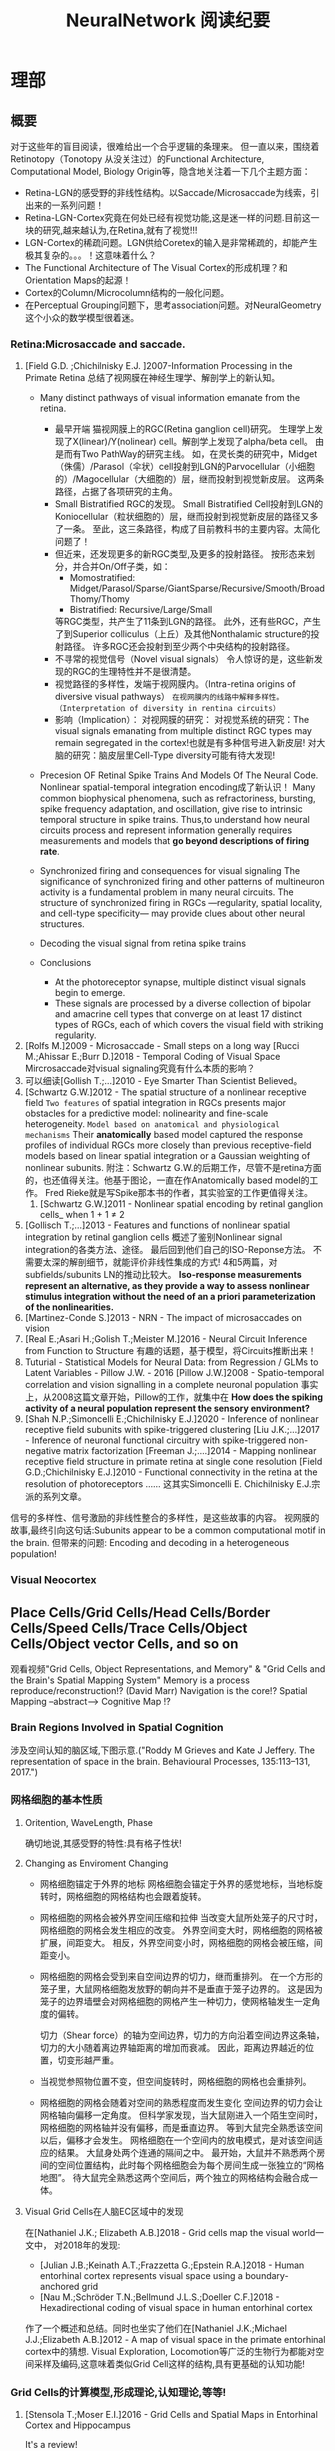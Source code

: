 #+STARTUP: indent
#+TITLE: NeuralNetwork 阅读纪要

* 理部
** 概要
对于这些年的盲目阅读，很难给出一个合乎逻辑的条理来。
但一直以来，围绕着Retinotopy（Tonotopy 从没关注过）的Functional Architecture, Computational Model, Biology Origin等，隐含地关注着一下几个主题方面：
- Retina-LGN的感受野的非线性结构。以Saccade/Microsaccade为线索，引出来的一系列问题！
- Retina-LGN-Cortex究竟在何处已经有视觉功能,这是迷一样的问题.目前这一块的研究,越来越认为,在Retina,就有了视觉!!!
- LGN-Cortex的稀疏问题。LGN供给Coretex的输入是非常稀疏的，却能产生极其复杂的。。。！这意味着什么？
- The Functional Architecture of The Visual Cortex的形成机理？和Orientation Maps的起源！
- Cortex的Column/Microcolumn结构的一般化问题。
- 在Perceptual Grouping问题下，思考association问题。对NeuralGeometry这个小众的数学模型很着迷。

*** Retina:Microsaccade and saccade.
1. [Field G.D. ;Chichilnisky E.J. ]2007-Information Processing in the Primate Retina
   总结了视网膜在神经生理学、解剖学上的新认知。
   - Many distinct pathways of visual information emanate from the retina.
     - 最早开端
       猫视网膜上的RGC(Retina ganglion cell)研究。
       生理学上发现了X(linear)/Y(nolinear) cell。解剖学上发现了alpha/beta cell。
       由是而有Two PathWay的研究主线。
       如，在灵长类的研究中，Midget（侏儒）/Parasol（伞状）cell投射到LGN的Parvocellular（小细胞的）/Magocellular（大细胞的）层，继而投射到视觉新皮层。
       这两条路径，占据了各项研究的主角。
     - Small Bistratified RGC的发现。
       Small Bistratified Cell投射到LGN的Koniocellular（粒状细胞的）层，继而投射到视觉新皮层的路径又多了一条。
       至此，这三条路径，构成了目前教科书的主要内容。太简化问题了！
     - 但近来，还发现更多的新RGC类型,及更多的投射路径。
       按形态来划分，并合并On/Off子类，如：
       - Momostratified: Midget/Parasol/Sparse/GiantSparse/Recursive/Smooth/BroadThomy/Thomy
       - Bistratified: Recursive/Large/Small
       等RGC类型，共产生了11条到LGN的路径。
       此外，还有些RGC，产生了到Superior colliculus（上丘）及其他Nonthalamic structure的投射路径。
       许多RGC还会投射到至少两个中央结构的投射路径。
     - 不寻常的视觉信号（Novel visual signals）
       令人惊讶的是，这些新发现的RGC的生理特性并不是很清楚。
     - 视觉路径的多样性，发端于视网膜内。（Intra-retina origins of diversive visual pathways）
       =在视网膜内的线路中解释多样性。（Interpretation of diversity in rentina circuits）=
     - 影响（Implication）：
       对视网膜的研究：
       对视觉系统的研究：The visual signals emanating from multiple distinct RGC types may remain segregated in the cortex!也就是有多种信号进入新皮层!
       对大脑的研究：脑皮层里Cell-Type diversity可能有待大发现!

   - Precesion OF Retinal Spike Trains And Models Of The Neural Code.
     Nonlinear spatial-temporal integration encoding成了新认识！
     Many common biophysical phenomena, such as refractoriness, bursting, spike frequency adaptation, and oscillation, give rise to intrinsic temporal structure in spike trains.
     Thus,to understand how neural circuits process and represent information generally requires measurements and models that *go beyond descriptions of firing rate*.

   - Synchronized firing and consequences for visual signaling
     The significance of synchronized firing and other patterns of multineuron activity is a fundamental problem in many neural circuits.
     The structure of synchronized firing in RGCs —regularity, spatial locality, and cell-type specificity— may provide clues about other neural structures.
   - Decoding the visual signal from retina spike trains

   - Conclusions
     - At the photoreceptor synapse, multiple distinct visual signals begin to emerge.
     - These signals are processed by a diverse collection of bipolar and amacrine cell types that converge on at least 17 distinct types of RGCs, each of which covers the visual field with striking regularity.
2. [Rolfs M.]2009 - Microsaccade - Small steps on a long way
   [Rucci M.;Ahissar E.;Burr D.]2018 - Temporal Coding of Visual Space
   Mircrosaccade对visual signaling究竟有什么本质的影响？
3. 可以细读[Gollish T.;...]2010 - Eye Smarter Than Scientist Believed。
4. [Schwartz G.W.]2012 - The spatial structure of a nonlinear receptive field
   =Two features= of spatial integration in RGCs presents major obstacles for a predictive model: nolinearity and fine-scale heterogeneity.
   =Model based on anatomical and physiological mechanisms=
   Their *anatomically* based model captured the response profiles of individual RGCs more closely than previous receptive-field models based on linear spatial integration or a Gaussian weighting of nonlinear subunits.
   附注：Schwartz G.W.的后期工作，尽管不是retina方面的，也还值得关注。他基于图论，一直在作Anatomically based model的工作。
   Fred Rieke就是写Spike那本书的作者，其实验室的工作更值得关注。
   1. [Schwartz G.W.]2011 - Nonlinear spatial encoding by retinal ganglion cells_ when 1 + 1 ≠ 2
5. [Gollisch T.;...]2013 - Features and functions of nonlinear spatial integration by retinal ganglion cells
   概述了鉴别Nonlinear signal integration的各类方法、途径。
   最后回到他们自己的ISO-Reponse方法。
   不需要太深的解剖细节，就能评价非线性集成的方式!
   4和5两篇，对subfields/subunits LN的推动比较大。
   *Iso-response measurements represent an alternative, as they provide a way to assess nonlinear stimulus integration without the need of an a priori parameterization of the nonlinearities.*
6. [Martinez-Conde S.]2013 - NRN - The impact of microsaccades on vision
7. [Real E.;Asari H.;Golish T.;Meister M.]2016 - Neural Circuit Inference from Function to Structure
   有趣的话题，基于模型，将Circuits推断出来！
8. Tuturial - Statistical Models for Neural Data: from Regression / GLMs to Latent Variables - Pillow J.W. - 2016
   [Pillow J.W.]2008 - Spatio-temporal correlation and vision signalling in a complete neuronal population
   事实上，从2008这篇文章开始，Pillow的工作，就集中在 *How does the spiking activity of a neural population represent the sensory environment?*
9. [Shah N.P.;Simoncelli E.;Chichilnisky E.J.]2020 - Inference of nonlinear receptive field subunits with spike-triggered clustering
   [Liu J.K.;...]2017 - Inference of neuronal functional circuitry with spike-triggered non-negative matrix factorization
   [Freeman J.;....]2014 - Mapping nonlinear receptive field structure in primate retina at single cone resolution
   [Field G.D.;Chichilnisky E.J.]2010 - Functional connectivity in the retina at the resolution of photoreceptors
   ......
   这其实Simoncelli E. Chichilnisky E.J.宗派的系列文章。
信号的多样性、信号激励的非线性整合的多样性，是这些故事的内容。
视网膜的故事,最终引向这句话:Subunits appear to be a common computational motif in the brain.
但带来的问题: Encoding and decoding in a heterogeneous population!
*** Visual Neocortex
** Place Cells/Grid Cells/Head Cells/Border Cells/Speed Cells/Trace Cells/Object Cells/Object vector Cells, and so on
观看视频"Grid Cells, Object Representations, and Memory" & "Grid Cells and the Brain's Spatial Mapping System"
Memory is a process reproduce/reconstruction!? (David Marr)
Navigation is the core!? Spatial Mapping --abstract--> Cognitive Map !?
*** Brain Regions Involved in Spatial Cognition
涉及空间认知的脑区域,下图示意.("Roddy M Grieves and Kate J Jeffery. The representation of space in the brain. Behavioural Processes, 135:113–131, 2017.")
[[file:./images/GridCells/SpatialRecognition.jpg]]
*** 网格细胞的基本性质
**** Oritention, WaveLength, Phase
确切地说,其感受野的特性:具有格子性状!
[[file:./images/GridCells/Attributes.jpg]]
**** Changing as Enviroment Changing
- 网格细胞锚定于外界的地标
  网格细胞会锚定于外界的感觉地标，当地标旋转时，网格细胞的网格结构也会跟着旋转。
  [[file:./images/GridCells/ChangeWithAnchor.jpg]]
- 网格细胞的网格会被外界空间压缩和拉伸
  当改变大鼠所处笼子的尺寸时，网格细胞的网格会发生相应的改变。
  外界空间变大时，网格细胞的网格被扩展，间距变大。
  相反，外界空间变小时，网格细胞的网格会被压缩，间距变小。
  [[file:./images/GridCells/ChangeWithScale.jpg]]
- 网格细胞的网格会受到来自空间边界的切力，继而重排列。
  在一个方形的笼子里，大鼠网格细胞发放野的朝向并不是垂直于笼子边界的。
  这是因为笼子的边界墙壁会对网格细胞的网格产生一种切力，使网格轴发生一定角度的偏转。
  [[file:./images/GridCells/ChangeWithBoundary.jpg]]

  切力（Shear force）的轴为空间边界，切力的方向沿着空间边界这条轴，切力的大小随着离边界轴距离的增加而衰减。
  因此，距离边界越近的位置，切变形越严重。
  [[file:./images/GridCells/ChangeWithBoundary_I.jpg]]
- 当视觉参照物位置不变，但空间旋转时，网格细胞的网格也会重排列。
  [[file:./images/GridCells/ChangeWithSpaceRotation.jpg]]
- 网格细胞的网格会随着对空间的熟悉程度而发生变化
  空间边界的切力会让网格轴向偏移一定角度。
  但科学家发现，当大鼠刚进入一个陌生空间时，网格细胞的网格轴并没有偏移，而是垂直边界。
  等到大鼠完全熟悉该空间以后，偏移才会发生。
  网格细胞在一个空间内的放电模式，是对该空间适应的结果。
  [[file:./images/GridCells/ChangeWithFamilarity.jpg]]
  大鼠身处两个连通的隔间之中。
  最开始，大鼠并不熟悉两个房间的空间位置结构，此时每个网格细胞会为每个房间生成一张独立的“网格地图”。
  待大鼠完全熟悉这两个空间后，两个独立的网格结构会融合成一体。
  [[file:./images/GridCells/ChangeWithFamilarity_I.jpg]]
**** Visual Grid Cells在人脑EC区域中的发现
在[Nathaniel J.K.; Elizabeth A.B.]2018 - Grid cells map the visual world一文中，
对2018年的发现:
  - [Julian J.B.;Keinath A.T.;Frazzetta G.;Epstein R.A.]2018 - Human entorhinal cortex represents visual space using a boundary-anchored grid
  - [Nau M.;Schröder T.N.;Bellmund J.L.S.;Doeller C.F.]2018 - Hexadirectional coding of visual space in human entorhinal cortex
作了一个概述和总结。同时也坐实了他们在[Nathaniel J.K.;Michael J.J.;Elizabeth A.B.]2012 - A map of visual space in the primate entorhinal cortex中的猜想.
Visual Exploration, Locomotion等广泛的生物行为都能对空间采样及编码,这意味着类似Grid Cell这样的结构,具有更基础的认知功能!
*** Grid Cells的计算模型,形成理论,认知理论,等等!

**** [Stensola T.;Moser E.I.]2016 - Grid Cells and Spatial Maps in Entorhinal Cortex and Hippocampus
It's a review!
***** Place Cells and Grid Cells神经生理发现
- Place Cells:  ... Tolmanian cognitive maps
- Grid Cells: ...
***** Grid-to-Place Transformation中的神经生理
Grid Map的组织方式: 沿着 MEC 的 DorsalVentral Axis 的 Modular Organization. See "Discretization of the Entorhinal Grid Map"
***** Computational Models Of Grid-to-Place Transformation
一堆的猜想，留待慢慢阅读吧？
**** Sorscher B.的工作
- [Sorscher B.]2019 - A unified theory for the origin of grid cells through the lens of pattern formations
- [Sorscher B.]2022 - A unified theory for the computational and mechanistic origins of grid cells
这两篇文章,其实是一篇,可能会是一片重要的文章! - 最终,2022年,修改了一下后,改名,在Neuron期刊上发表!
......
~"我们现在超越网格细胞的计算起源,转向理解这些细胞在训练神经网络中的机制起源."~
[注:而[Dumont N.S.Y.;...]2020 - Accurate representation for spatial cognition using grid cells 一文中,也据此来论证SSP的生物合理性.]
......
说来说去,两个核心贡献:
- Pattern formation theory predicts structure of learned representation
- Non-negativity Constraints

**** Whittington J.C.R这一脉的工作: ?!Disentanglement
- [...;Whittington J.C.R]2022 - Actionable Neural Representations - Grid Cells from Minimal Constraints
- [Whittington J.C.R.;...]2023 - Disentanglement with Biological Constraints - A Theory of Functional Cell Types
这是两篇相伴的文章,内在的思想是一致的,只不过应用的领域不同!
We formalise these ideas - ~actionable~, ~functional~, and ~biological~.
Biological representations must be more than just actionable - they must be functional, encoding the world efficiently, and obey biological constraints.
- ~Actionability~, using group and representation theory, we define it as the requirement that each action has a corresponding matrix that linearly updates the representation;
- ~Functionally~, we want different points in space to be represented maximally differently, allowing inputs to be distinguished from one another.
- ~Biologically~, we ensure all neurons have non-negative and bounded activity.
**** Schaefer R. ... Fiete I.R. 这一脉的工作！
~[ΔΔ;Fiete I.R.]2024 - Bridging Associative Memory and Probabilistic Modeling~
[Schaefer R.;...;Fiete I.R.]2023 - Self-Supervised Learning of Representations for Space Generates Multi-Modular Grid Cells
**** 基于Conformal Isometry Hypothesis的工作！
[2025 - On Conformal Isometry of Grid Cells - Learning Distance-Preserving Position Embedding]

** New approaches to Deep Networks
这是一篇评论，议及四种网络
- CapsuleNet  (Hinton  @ ??)
- HTM         (Hawkins @ Numenta)
- Sparsey     (Rinkus  @ Neurithmic Systems)
- RCN         (George  @ Vicarious)

References
- Sabour, S., Frosst, N. & Hinton, G.            Dynamic Routing between Capsules. (2017).
- Hawkins, J., Ahmad, S. & Cui, Y.               Why Does the Neocortex Have Layers and Columns, A Theory of Learning the 3D Structure of the World.(2017).
- George, D. & Hawkins, J.                       A hierarchical Bayesian model of invariant pattern recognition in the visual cortex.(2005).
- Hawkins, J. & George, D.                       Hierarchical temporal memory: Concepts, theory and terminology.(2006).
- George, D. & Hawkins, J.                       Towards a mathematical theory of cortical micro-circuits.(2009).
- Hawkins, J., Ahmad, S. & Dubinsky, D.          HTM Cortical Learning Algorithms.(2011).
- Hawkins, J. & Ahmad, S.                        Why neurons have thousands of synapses, a theory of sequence memory in neocortex.(2016).
- George, D. et al.                              A Generative Vision Model that Trains with High Data Efficiency and breaks text-based CAPTCHAs.(2017).
- Rinkus, G. J.                                  A cortical sparse distributed coding model linking mini- and macrocolumn-scale functionality.(2010).
- Rinkus, R. & Leveille, J.                      Superposed Episodic and Semantic Memory via Sparse Distributed Representation. (2017).

** Sparsey - Event Recognition Via Deep Hierarchical Sparse Distributed Code - 2014
注：在《Radically New Theory of how the Brain Represents and Computes with Probabilities》里又总结了他的那些激进理论。
A macro/mini-column model of cortical computation
cells -> mini-columns (competitive modulars) -> macro-columns

作者反思群编码的问题：
Most previous probabilistic population coding (PPC) theories share basic properties:
1) continuous-valued units;
2) fully/densely-distributed codes;
3) graded synapses;
4) rate coding;
5) units have innate unimodal tuning functions (TFs);
6) units are intrinsically noisy;
7) noise/correlation is generally considered harmful.

They present a radically different theory that assumes:
1) binary units;
2) only a small subset of units, i.e., a sparse distributed representation (SDR) (a.k.a. cell assembly, ensemble),comprises any individual code;
3) functionally binary synapses;
4) signaling formally requires only single(i.e., first) spikes;
5) units initially have completely flat TFs (all weights zero);
6) units are far less intrinsically noisy than traditionally thought;
7) rather noise is
   - a resource generated/used to cause similar inputs to map to similar codes,
   - controlling a tradeoff between storage capacity and embedding the input space statistics in the pattern of intersections over stored codes,
   - epiphenomenally determining correlation patterns across neurons.

** RCN - Recursive Cortical NetWork
RCN integrates and builds upon various ideas from Compostional Models - ... - into a structured probabilistic graphical model such that Belief-Propagation can be used as the primary approximate inference engine.
** Capsulenet
对这个网络,不能用纯粹的数学或技术眼光看.要看他们二十年来在坚持什么！它那背后简单的哲学！
*** 从"Transforming auto encoder"开始,提出Capsules这个比喻！"Capsules encapsulate all important information about the state of the feature they are detecting in vector form."
下面是那篇文章中最重要的话:
Instead of aiming for viewpoint invariance in the activities of “neurons”
that use a single scalar output to summarize the activities of a local pool of replicated feature detectors,

artificial neural networks should use local “capsules”
that perform some quite complicated internal computations on their inputs
and then encapsulate the results of these computations into a small vector of highly informative outputs.


Each capsule
learns to recognize an implicitly defined visual entity
over a limited domain of viewing conditions and deformations
and
it outputs
both
the probability that the entity is present within its limited domain
and
a set of “instantiation parameters”
that may include the precise pose, lighting and deformation of the visual entity relative to an implicitly defined canonical version of that entity.

When the capsule is working properly,
the probability of the visual entity being present is locally invariant
— it does not change as the entity moves over the manifold of possible appearances within the limited domain covered by the capsule.
The instantiation parameters, however, are “equivariant”
— as the viewing conditions change and the entity moves over the appearance manifold,
the instantiation parameters change by a corresponding amount because they are representing the intrinsic coordinates of the entity on the appearance manifold.

理解起来的话，就是:
"Capsules encapsulate all important information about the state of the feature they are detecting in vector form."
CNN丢失了feature的状态信息.
"胶囊"不仅要提供feature出现的概率,还要提供feature的状态信息！
!!但这样看来,和其他的"column"新理念,还是有差异的!


*** "Dynamic Routing Between Capsules"
这篇文章是"Capsules"理念的又一技术上的探索.
**** 技术一: "Routing by agreement"
Compositional Gramar, Hierarchical Representation, Parse Tree 等等,是脑内知识表示的比喻,这似乎是"所期望"的共识！但如何达成这样的表示呢？
动态路由要解决的问题是:自底向上,构造层次表示！ -- From bottom to up, to construct Parse Tree or Hierarchical Representation!
Lower level capsule will send its input to the higher level capsule that “agrees” with its input.
表面看来有点逻辑玄奥.
**** 技术二: "Squashing"
"We want the length of the output vector of a capsule to represent the probability that the entity represented by the capsule is present in the current input."
**** 技术三: 其实是个假设,"At each location in the image, there is at most one instance of the type of entity that a capsule represents."


** HTM(Hierarchical Temporal Memory)
(目前,有这种理论变化 HTM => The Thousand Brains Theory of Intelligence)
*** Biological and Machine Intelligence: - A digital book that documents Hierarchical Temporal Memory (HTM) - 这里面可能真有戏!
这是关于HTM的技术文档。
**** HTM Principles
神经生理学上的那些内容，启发了作者的基本原理？
- Biological Observation: =The Structure of the Neocortex=
  HTM principle:          =Common Algorithms [Cellunar layers - Mini-Columns - Columns]=
- Biological Observation: =Neurons are Sparsely Activated=
  HTM principle:          =Sparse Distributed Representations(SDR)=
- Biological Observation: =The Inputs and Outputs of the Neocortex=
  HTM principles:
  1. Sensory Encoders
  2. HTM Systems are embeded within sensory-motor Systems
  3. HTM relies on streaming data and sequence memory
  4. On-Line learning
**** Sparse Distributed Representations
- Capacity of SDRs and the probability of mismatches
- Robustness of SDRs and the probability of error with noise
- Reliable classification of a list of SDR vectors
- Unions of SDRs
- Robustness of unions in the presence of noise
需要注意的是,SDR应当是Distributed Vector Representation(DVR)这一庞大议题下的子议题.!
需要反思的是，“稀疏表示”路线有多少种。这个在"HTM Spatial Pooler"里总结一下！
**** Encoding Data for HTM Systems
**** Spatial Pooling algorithms
**** Tempory Memory Algorithms
**** Voting across columns
**** Location Layers in Grid Cells
*** 几篇论文：
**** Why neurons have thousands synapses - a Theory of Sequence Memory in Neocortex [Hawkins J]2015
建立了 HTM model neurons.
**** The HTM Spatial Pooler — A Neocortical Algorithm for Online Sparse Distributed Coding [YuWei Cui]2017
Sparse Coding技术中存在的问题：
- 着重表示，没搞清计算本质。
  重构误差最小+“某条优化原则: 能耗最小，稀疏表示反映客观世界的稀疏结构等等”
  Most previous studies propose the goal of sparse coding is to avoid information loss, reduce energy consumption, form associative memory with minimum cross talk, and so on.
  但问题是，它们没考虑Sparse Coding的计算特性。即稀疏码，适用于什么样的计算体系，如何用于计算，等等一系列问题。
- HTM Spatial Pooler中考虑的因素
  Sparseless, Entropy, Noise Robustness, Stablity.
**** 关于Location Based FrameWork的思想的形成，目前看三篇文章:
- =A Theory of How Columns in the Neocortex Enable Learning the Structure of the World [Hawkins J.]2017=
  Columns and Layers 是个通用结构,这意味着什么?
- =Locations in the Neocortex - A Theory of Sensorimotor Object Recognition Using Cortical Grid Cells [Lewis M.]2019=
- =A Framework for Intelligence and Cortical Function Based on Grid Cells in the Neocortex [Hawkins J.]2019=
  这篇文章提出了Location Based Framwork的思想.
** The Origins of Orientation Maps in V1
Neural tuning to visual stimulus orientation is one of the hall-marks of the primary visual cortex (V1) in mammals.
The orientation map is a hallmark of primary visual cortex in higher mammals.
*** Retina - Thalamus - Cortex
The Orientation map的形成机理,......
A key assumption of the current model is that neighboring V1 neurons receive feedforward inputs from a similar population of nearby RGCs, as suggested by the statistical wiring model.
见[Ringach D.]的2004，2007的文章。
但这个模型没有直接的实验数据来作支撑，故引出些许争议。
1. [Schottdorf M.;...]2015 - Random Wiring, Ganglion Cell Mosaics, and the Functional Architecture of the Visual Cortex
   这篇文章用实验作比较研究，值得看完。可了解对V1 functional architecture的形成机理进行解释的各种假说，以及它们之间的争论！
   但此文似乎是在用数据，质疑最新的Statistics wiring model（如Moire Interference Model），因为它还是不能满足‘common design’的试验结果。
   'Common Design'这一概念来至"[Kaschube M.;...]2010 - Universality in the evolution of orientation columns in the Visual Cortex"。
   有两种相对立的形成机理假设模型
   1) Statistics wiring model。 Moire Interference Model是目前较简洁有效的模型。但是受到此文的温柔质疑。
   2) Long-Range interaction model。 Kaschube M.用这类模型中的SOM来解释他发现的Universality，即所谓的‘common design’。
   此二者也代表了Forward和Recurent的争论。
   至于结论，我们细看。
2. [Paik SB.;Ringach D.]2011 - Retinal origin of orientation maps in the visual cortex
3. [Paik SB.;Ringach D.]2012 - Link between orientation and retinotopic maps in primary visual cortex
   此二文，给出了 Origin of orientation maps 的 Moire Interference机理猜想。这个值得注意。
   同时将Origin问题，延伸到Retina。Retina Mosaics 近乎可确定 Orientation Map。
4. [Markram H.]2015 - Reconstruction and Simulation of Neocortical Microcircuitry
5. [Jang J.]2020 - Retino-Cortical Mapping Ratio Predicts Columnar and Salt-and-Pepper Organization in Mammalian Visual Cortex
   实验验证了V1面积/R面积，这样一个参数，可以推断 V1 Orientation Map的类型，连续的还是椒盐的。
   讨论出这样的观点：
   1) Firstly, seeded by forward afferents.
   2) Secondly, fine-tuned by various types of synaptic plasticity in feedfor-ward and recurrent circuits
** Cognitive Map
*** Cognitive Map的概念
**** Tolman et al.在上世纪上半页, 在研究Rats在Maze中的行为时,提出的一个抽象概念.
"...referring to a rich internal model of the world that accounts for the relationships between events and predicts the consequences of actions."
这个概念,首先在认知神经科学的"spatial behavior"中,产生了重大影响.
引导了一系列的发现:
- Place cells (O’Keefe and Nadel, 1978)
- Grid cells (Hafting et al., 2005)
- Social place cells (Danjo et al., 2018; Omer et al., 2018)
- Head-direction cells (Taube et al., 1990)
- Object-vector cells (Høydal et al., 2018)
- Reward cells (Gauthier and Tank, 2018)
- Boundary vector cells (Lever et al., 2009)
- Goal direction cells (Sarel et al., 2017)
这些空间细胞似乎具有特定的功能表示,
但,容纳这些细胞的大脑组织结构,却同时,在generalization, inference, imagination, social cognition, and memory等神经处理任务中起着重要作用.
这些神经活动或处理任务, 是和广义的认知图有关的.
因此,这些类细胞在复杂的,高维的,非空间的认知图中,如何组织知识,是即将面临的挑战.
一个抽象的认知图,如何能数学地描述呢?这些描述或表示,又如何编码进网络中,进行运算?
*** Learning set
Harlow et al.在上世纪上半页,在研究" Discriminating a rewarding from two or more stimulus"学习行为时,
发现了一些有趣的现象,学习者可能学到了一些抽象知识,因此,他猜测有"a learning set"的机制存在, 用以表示抽象知识.
抽象知识的学习和表示,如何数学地描述?这一路线,我还没有基础知识面,待深入!
*** [Behrens T.E.J.;...]2018 - What Is a Cognitive Map
这篇文章提供了不错的概述!
Cognitive Map 和 Leaning Set又能怎样地发生关系呢?
** Semantic Pointer Architecture(SPA), Vector Symbolic Architecture and Spatial Semantic Pointer(SSP)
认知科学, 科学地研究诸如"attention, language use, memory, perception, problem solving, creativity, and thinking"等心智过程(mental process).
- “most cognitive scientists agree that knowledge in the human mind consists of mental representations”
- “cognitive science asserts: that people have mental procedures that operate by means of mental representations for the implementation of thinking and action"

有各种证据表明,有多类 Mental Representation(MR)存在.
可以看到,在Recognitive Model,或更大的目标, Brain Model中, Mental Representation 处于关键位置.
在神经网络的架构下,它需要满足:
- Implementable(? Encoderbale and Decoderbale).
  将信号,特征空间等,以神经编码的方式,得到心智表示. 反过来,有相应的过程!
- Transformable or Composable or Operatable.
  在心智表征上,施以各式心智处理过程.
- Structured Organization or Grouping.
  心智表征,是层次的,结构化的.
- Dynamics.

近来,我看到很多有关表示或表征的文章,各有巨大差异,但似乎均有共同的猜想出处, 即 Cognitive Map.而且,似乎都在想攻克"Spatial Behavior"这个具体的认知领域, 以论证自己的设想的现实性.

*** Neural Engineering FrameWork(NEF)
The Neural Engineering Framework (NEF) provides a set of principles for performing computations with spiking neural networks.
这是一套SNN的设计原则或方法学.
- Neural representations are defined by the combination of nonlinear encoding (exemplified by neuron tuning curves) and weighted linear decoding.
- Transformations of neural representations are functions of variables that are represented by neural populations.
  Transformations are determined using an alternately weighted linear decoding,..
- Neural dynamics are characterized by considering neural representations as control theoretic state variables.
  Thus, the dynamics of neurobiological systems can be analyzed using control theory.
*** SPA理论构想,在一本书"How to build a brain"系统地提出来.
概括说来, 语义指针(Semantic Pointer)假设认为:
- Higher-level cognitive functions in biological systems are made possible by semantic pointers.
- Semantic pointers are neural representations that carry partial semantic content.
- Semantic pointers are composable into the representational structures necessary to support complex cognition.

用术语语义指针,在于:
- 架构里的(语义)表示,有些类似计算机科学里的指针,能够获取大量的信息,而这些信息并未在语义表示中,直接承载或表示.
- 但它又是语义性的,因为这些表示的距离,如同联结主义设想的,能够扑捉语义矢量空间的关系.

Semantic Pointer Architecture (SPA; Eliasmith, 2013), which proposes a means of neurally implementing VSAs for explaining cognitive behaviour in biologically plausible spiking networks.
也可参考: [Gosmann Jan]2018 - PhD_Thesis -  An Integrated Model of Context, Short-Term, and Long-Term Memory
VSA是SPA的一个实例,易于在具有生物合理性的Spiking Neural Network中实现VSA,并可解释诸多认知行为!
*** Vector Symbolic Architecture (VSA)
Vector Symbolic Architecture(VSA)是离散表征的一支,在高维矢量空间建立某种代数结构,并用代数来编码这些离散的MR结构.
？Architecture指的是基于Vector Symbol构建Mental Representation的方法学
VSAs have been used to characterize a variety of cognitive behaviours,......
When VSAs are used to model cognitive behaviours, they essentially define methods for characterizing continuous vectors as both slots and fillers and define a method of binding fillers to slots.

VSA的关键基础在于那个代数结构如何定义.(参考: [Gosmann Jan]2018 - PhD_Thesis -  An Integrated Model of Context, Short-Term, and Long-Term Memory)
Three types of operators are considered essential in a VSA.
- A measure of similarity: s
- A superposition operator: S
- A binding operator(with an approximate inverse or unbinding operation ): B

*** Spatial Semantic Pointer
目前,前述内容知道大概就行.
- 令人奇怪的是, SPA中涌现出SSP,能够很好地描述Grid Cells的相关内容!
  三个层面: Vector Space + SPA + SSP
  - Vector Space(大家都知道)
  - VSA(Vector Symbolic Architecture)是SPA(Semantic Pointer Architecture)的一个特例!(看Gosmann J.的博士论文)
    矢量空间: Semantic Pointers构成了Vector Space!
    语义算子: 相似, 叠加, 绑定. 特殊元素: Identity vector, Absorbing Element, Unitary Vector
    重点研究或猜测这些代数对象怎么实现! 其中, Unitary Vector构成的流型空间, 值得研究一下.
  - 当绑定算子是循环卷积运算时, 可定义"fractional binding",由是有了空间语义指针SSP的概念!
    SSP 在 [Komer Berent]2019 - A neural representation of continuous space using fractional binding 一文中提出.
- SSP 在动力学方面的表现,值得关注!
  [Voelker A.R.]2021 - Simulating and Predicting Dynamical Systems With Spatial Semantic Pointers

** KAN,RPN,...还有谁？这是在思考什么？
*** 2024 - Kan: Kolmogorov-arnold networks
*** 2024 - KAN 2.0:Kolmogorov-Arnold Networks Meet Science
*** 2024 - RPN - Reconciled Polynomial Network Towards Unifying PGMs - Kernel SVMs - MLP - KAN
** World Models在讨论什么？
[2023 - From Word Models to World Models]
** CTM(Continuous Thought Machine)和HRM(Hiearchi Reasoning Model)揭示了什么?
*** ARC-AGI,Sudoku,Maze等Benchmarks,引发了一系列的运动!
*** CTM(Continuous Thought Machine)
*** HRM(Hiearchi Reasoning Model)
- Medium上有篇博客! [[https://medium.com/intuitionmachine/the-hierarchical-reasoning-model-through-the-lens-of-quaternion-process-theory-thinking-fast-and-1fc948dad97f][The Hierarchical Reasoning Model Through the Lens of Quaternion Process Theory:Thinking Fast and Slow, Empathetically and Fluently]]
  从'Quaternion Process Theory of Cognition'角度来讲HRM作的贡献!
- 论文受人脑中分层和多时间尺度处理等的启发,提出了分层推理模型(HRM)作为一种新颖的递归架构,其能够在保持训练稳定性和效率的同时实现显著的计算深度.
- Latent Space Reasoning,即隐推理范式(即模型在内部隐藏状态空间进行推理,而不是依赖显示的语言步骤)可能是实现复杂任务推理的关键.
  - 稍早点,和Chain Of Continuous Thought相关的工作.如(CoCoNut,CoCoMix)
    ?语言与推理之间有着什么样内涵上的联系与本质上的差别?
  - 
*** 附带地,来看看Albert Gu指导的论文(H-Net),或许应当另开话题!?
* ※※※※※※※※
[[https://mlml.kaist.ac.kr/awesome#681e48cc-6b0c-4b1a-b602-32bc029572d6][Awesome X (Prof. Ahn’s Reading List)]]
** ※AI Mathematician / AI Scientist / Autoformalization※
General
2411 - Large language models surpass human experts in predicting neuroscience results
2411 - Arithmetic Without Algorithms: Language Models Solve Math With a Bag of Heuristics
2410 - Herald - A Natural Language Annotated Lean 4 Dataset
2407 - LEAN-GitHub: Compiling GitHub LEAN repositories for a versatile LEAN prover
2306 - From Word Models to World Models: Translating from Natural Language to the Probabilistic Language of Thought
2406 - AI-Assisted Generation of Difficult Math Questions
2405 - Metacognitive Capabilities of LLMs- An Exploration in Mathematical Problem Solving
2405 - DeepSeek-Prover: Advancing Theorem Proving in LLMs through Large-Scale Synthetic Data
2404 - A Survey on Deep Learning for Theorem Proving
2403 - Don’t Trust: Verify – Grounding LLM Quantitative Reasoning with Autoformalization
2403 - Machine Learning and Information Theory Concepts Towards an AI Mathematician [Y. Bengio]
2402 - REFACTOR: Learning to Extract Theorems from Proofs
2312 - NeurIPS Tutorial on Machine Learning for Theorem Proving [Video]
2310 - A New Approach Towards Autoformalization
2212 - Solving Quantitative Reasoning Problems with Language Models
2302 - Peano - Learning Formal Mathematical Reasoning
2301 - Towards Autoformalization of Mathematics and Code Correctness: Experiments with Elementary Proofs
2210 - Draft, Sketch, and Prove: Guiding Formal Theorem Provers with Informal Proofs
2205 - Autoformalization with Large Language Models
20xx - A Promising Path Towards Autoformalization and General Artificial Intelligence
2009 - Generative Language Modeling for Automated Theorem
2006 - Mathematical Reasoning via Self-supervised Skip-tree Training
** ※Architectures (Backbone)※
General
2501 - What’s Next for Mamba? Towards More Expressive Recurrent Update Rules
2410 - FACTS- A Factored State-Space Framework For World Modelling
2406 - Vision-LSTM: xLSTM as Generic Vision Backbone
2405 - Aaren - Attention as an RNN
2310 - Sparse Universal Transformer
2212 - DiT - Scalable Diffusion Models with Transformers (Backbone Architecture of Sora)
2207 - Neural Networks And The Chomsky Hierarchy
2202 - GroupViT: Semantic Segmentation Emerges from Text Supervision
2202 - MaskGIT: Masked Generative Image Transformer
20xx - Theoretical Limitations of Self-Attention in Neural Sequence Models
** ※Artificial Hippocampus & Spatial Intelligence※
General
2501 - Computational Models of Hippocampal Cognitive Function - Chapter16 in [Oxford - The Hippocampus Book - 2nd - 2024]
2501 - Key-Value Memory in the Brain
2412 - Learning Hierarchical Abstractions of Complex Dynamics using Active Predictive Coding Spatial
2412 - Models of Human Hippocampal Specialization- a Look at the Electrophysiological Evidence
2411 - A Tale of Two Algorithms - Structured Slots Explain Prefrontal Sequence Memory and Are Uniﬁed with Hippocampal Cognitive Maps
2408 - Space as A Scaffold for Rotational Generalisation of Abstract Concepts
2408 - Human hippocampal and entorhinal neurons encode the temporal structure of experience
2408 - How the Human Brain Creates Cognitive Maps of Related Concepts
2408 - Why Concepts Are (probably) Vectors
2408 - Cognitive maps from predictive vision
2408 - Abstract representations emerge in human hippocampal neurons during inference
2407 - Space is a latent sequence: A theory of the hippocampus
2407 - Automated construction of cognitive maps with visual predictive coding
2407 - The Computational Foundations of Dynamic Coding in Working Memory
2406 - A recurrent network model of planning explains hippocampal replay and human behavior
2405 - Remapping revisited: how the hippocampus represents different spaces
2401 - Learning Cognitive Maps from Transformer Representations for Efficient Planning in Partially Observed Environments
2311 - The generative grammar of the brain: a critique of internally generated representations
2308 - Cognitive graphs: Representational substrates for planning
2302 - Replay and Compositional Computation
2209 - How to build a cognitive map
2112 - Relating Transformers to Models and Neural Representations of The Hippocampal Formation
2106 - Geometry of abstract learned knowledge in the hippocampus
2009 - Emergence of abstract rules in the primate brain
1805 - Vector-Based Navigation Using Grid-Like Representations in Artificial Agents
Spatial AI
2412 - link iconThinking in Space: How Multimodal Large Language Models See, Remember and Recall Spaces
* 工部
** FCN 中的FC是什么含义？
Fully Convolution意味着什么？
FCN 一开始就和语义分割扯上关系，怎么回事？
** Siamese and Triplet Net 在 Image Ebedding 中的作用
https://github.com/adambielski/siamese-triplet

** FPN 的目的是什么？
源自文章 "Feature pyramid networks for object detection"
各种尺度的Feature Map的来源,及相互关系,利用方式! 那么下面的术语:
- Featurized Image Pyramid: Image Pyramid 产生 Feature Map堆栈
- Single/Top Feature map: 只利用DNN的顶层Fetaure Map
- Pyramidical Feature Hierarchy: 独立利用DNN的各层Feature Map
- Feature Pyramid Networks: 是种DNN范式。按我的理解,具有"生成"的味道?
** Convolutional Activition Map 是个什么概念？
CAM: Learning Deep Features for Discriminative Localization
Grad-cam: Visual explanations from deep networks via gradient-based localization
各自说了什么事？

** Wieland Brendel and Matthias Bethge 想说什么?
*** 文章ImageNet-Trained CNNs are biased towards texture; Increasing shape bias improves accuracy and robustness.
用标题将他的内容全部说出来了.
*** 文章BagNet
进一步将上面的事说明白了!
但我将他们的代码从头实现一遍,总觉得:造做！
** Fine Grained Image Analysis
*** 纲要
**** Fine-grained image recognition
***** Fine-grained recognition by localization-classification subnetworks
****** Employing detection or segmentation techniques
****** Utilizing deep filters / activations
****** Leveraging attention mechanisms
****** Other methods
***** Fine-grained recognition by end-to-end feature encoding
****** High-order feature interactions
****** Specific loss functions
****** Other methods
***** Fine-grained recognition with external information
****** Fine-grained recognition with web data
****** Fine-grained recognition with multi-modality data
****** Fine-grained recognition with humans in the loop
**** Fine-grained image retrieval
***** Content-based fine-grained image retrieval
***** Sketch-based fine-grained image retrieval
**** Fine-grained image generation
***** Generating from fine-grained image distributions
***** Generating from text descriptions
**** Future directions of FGIA
***** Fine-grained few shot learning
***** Fine-grained hashing
***** Fine-grained domain adaptation
***** FGIA within more realistic settings
*** 论文阅读一：视觉对象的图表示及可解释性
2020 - Interpretable and Accurate Fine-grained Recognition via Region Grouping
2018 - Beyond Grids: Learning Graph Representations for Visual Recognition
2018年的文章应是这条路线的基础。基于Perceptual Grouping的观点，运用Graph Representation方法，去研究视觉对象的认知问题。
** Anchor Free Object Detection
这中间的理论问题是什么？最终追溯到“对象的表示”问题。
边界框是目前最通用的，但它提供的信息实在是太粗旷了。
什么叫合理或合适的对象表示？
*** Paper List
- 2020
  - Any More?
  - AutoAssign: Differentiable Label Assignment for Dense Object Detection.(Rejected?)
  - RepPoints V2: Verification Meets Regression for Object Detection.(*Pay Attention!*)
  - Corner Proposal Network for Anchor-free, Two-stage Object Detection.
  - HoughNet: Integrating near and long-range evidence for bottom-up object detection.
  - Bridging the Gap Between Anchor-based and Anchor-free Detection via Adaptive Training Sample Selection.
  - Soft Anchor-Point Object Detection.
  - CentripetalNet: Pursuing High-quality Keypoint Pairs for Object Detection.
  - SaccadeNet: A Fast and Accurate Object Detector.
  - Localization Uncertainty Estimation for Anchor-Free Object Detection.
  - Dense RepPoints: Representing Visual Objects with Dense Point Sets.(*Pay Attention!*)
  - BorderDet: Border Feature for Dense Object Detection.
  - Generalized Focal Loss: Learning Qualified and Distributed Bounding Boxes for Dense Object Detection.
- 2019
  - RepPoints: Point Set Representation for Object Detection.(*Pay Attention*)
  - Segmentation is All You Need.
  - FCOS: Fully Convolutional One-Stage Object Detection. (*Pay Attention*)
    [[file:./images/fcos_Architecture.png]]
  - CenterNet: Detecting Objects as Paired Points
  - CenterNet: Keypoint Triplets for Object Detection.
  - CenterNet: Objects as Points. (*Pay Attention*)
  - FoveaBox: Beyond Anchor-based Object Detector.
  - Feature Selective Anchor-Free Module for Single-Shot Object Detection.
  - ExtremeNet: Bottom-up Object Detection by Grouping Extreme and Center Points.
- 2018
  - CornerNet: Detecting Objects as Paired Keypoints.
  - An Anchor-Free Region Proposal Network for Faster R-CNN based Text Detection Approaches.
- 2016
  - You Only Look Once: Unified, Real-Time Object Detection.
  - UnitBox: An Advanced Object Detection Network.
- 2015
  - DenseBox: Unifying Landmark Localization with End to End Object Detection.
*** Arguments

** CAM和Grad-CAM的涵义:
** Graph Neural Network:
*** The Concept of GNN:
*** Graph Embeding
*** Graph Convolution:
  - Spatial Convolution
  - Spectral Convolution

** Neural Geometry and Group-CNN
Neural Geometry源自对 Visual Cortex Columns结构作几何解释。
Neural Geometry的主题在于Connection.
但[Bekkers E.J.]2020 - B-Spline CNNs On Lie Group中的工作,
将Neural Geometry与Geometric Deep Learning建立了联系.
*** [Sarti A.;Citti G.]2019 - NeuroGeometry of Perception - isotropic and anisotropic aspects
这算是对Neural Geometry一个阶段的总结.
*** G-CNN
Group convolutional neural networks (G-CNNs) are a class of neural networks that are equipped with the geometry of groups.

** Deep Implicit Layers
隐含层的概念， 有点类似隐函数的概念。
*** Neural ODEs
*** Deep Equilibrium Models
*** Differentiable optimization
** Graph Neural Diffusion(Neural PDEs)
Beltrami Flow, Ricci Flow and So On!
** Geometric deep learning
Michael M. Bronstein这个人,学习Klein Erlangen Programme的精神,搞了个纲领,叫做“Geometric Deep Learning”.
参考[Bronstein M.M.]2021 - Geometric Deep Learning - Grids, Groups, Graphs, Geodesics, and Gauges


*** Geometric Priors
- Symmetry
- Scale Separation
*** Geometric Domains
*** Geometric Deep Learning Models
** FEP, VAE and EBM
我想还是以几篇Review来展开吧!
*** [Buckley C.L.]2017 - The free energy principle for action and perception: A mathematical review
*** [Clark A.]2013 - Whatever next? Predictive brains, situated agents, and the future of cognitive science
*** [Now]2019 - An Introduction to Variational Autoencoders
** Modern Hopfield Network这条线路又意味者什么?
Energy-Based-Model(EBM)的要点:
 - "Capture Dependencies through an energy function"
 - "but, the energy is used for inference, not for learning"
 - "Probabilistic models are a special case of EBM.","but, EBM is more"
   - "EBM gives more flexibility in the choice of the scoring function."
   - "More flexibility in the choice of objective function for learning"
   - "From energy to probability: Gibbs-Boltzmann distribution"
Hopfield网络是联想记忆,记忆Patterns就定义了能量地势,地势的梯度下降给出「回忆」的结果.
*** Modern Hopfield Network 开始于Binary States的Dense Associative Memory(DAM:[Krotov D.]2016 - Dense Associative Memory for Pattern Recognition.)
*** 继之以Continuous States的进展!([Demircigil, M;...]2017 -  On a model of associative memory with a huge storage capacity)
*** 发现Modern Hopfield Network和Transformers的关系!
Attention is all you need! && Hopfield is all you need!
*** Krotov和Hopfield出来澄清一些事!!!([Krotov D.]2020 - Large Associative Memory Problem in Neurobiology and Machine Learning)
[Demircigil, M.;]定义的能量函数,不符合生理学或生物学道理!从微观生物学的角度,也可以给出新的能量函数,等等!
*** [Krotov D.]在IBM在搞名堂! Hiearchical Associative Memory && Energy Transformers
**** [Krotov D.]2021 - Hierarchical Associative Memory
**** [Krotov D.]2022 - Energy Transformers
*** 能量函数,是否在Associative Memory和Probabilistic Modeling之间建立了桥梁？（2024 - Bridging Associative Memory and Probabilistic Modeling）
人工智能的两个基础领域,是否有融通的可能？
** E-Patient/Digital-Patient & E-Medicine/Digital-Medicine ~~> Computational Anatomy(计算解剖学) & Computational Physiology(计算生理学)
*** Computational Anatomy
The objective of Computational Anatomy (CA) is the modeling and analysis of biological variability of the human anatomy.
Typical applications cover
- the simulation of average anatomies and normal variations,
- the discovery of structural differences between healthy and diseased populations,
- and the detection and classification of pathologies from structural anomalies.

Studying the variability of biological shapes is an old problem (cf. the remarkable book “On Shape and Growth” by D’Arcy Thompson).
Significant efforts have been made since that time to develop a theory for statistical shape analysis(统计形状分析).
Despite all these efforts, there is a number of challenging mathematical issues which remain largely unsolved in general.
A particular issue is the computation of statistics on manifolds which can be of infinite dimension (e.g the group of diffeomorphisms).

There is a classical stratification(分层) of the problems into the following 3 levels:
- construction from medical images of anatomical manifolds of points, curves, surfaces and volumes;
- assignment of a point to point correspondence between these manifolds using a specified class of transformations (e.g. rigid, affine, diffeomorphism);
- generation of probability laws of anatomical variation from these correspondences.
*** Computational Physiology
The objective of Computational Physiology (CP) is to provide models of the major functions of the human body and numerical methods to simulate them.
The main applications are in medicine and biology,
where CP can be used,for instance,
- to better understand the basic processes leading to the apparition of a pathology,
- to model its probable evolution
- and to plan, simulate, and monitor its therapy.


There is a hierarchy of modeling levels for CP models of the human body:
- the ﬁrst level is mainly geometrical, and addresses the construction of a digital description of the anatomy, essentially acquired from medical imagery;
- the second level is physical, involving mainly the biomechanical modeling of various tissues, organs, vessels, muscles or bone structures;
- the third level is physiological, involving a modeling of the functions of the major biological systems
  (e.g. cardiovascular, respiratory, digestive, central or peripheral nervous, muscular, reproductive, hormonal, etc.)
  or some pathological metabolism (e.g. evolution of cancerous or inﬂammatory lesions, formation of vessel stenoses, etc.);
- a fourth level would be cognitive, modeling the higher functions of the human brain.

这个分层,是从Visible Human 到Physioloical Human的分层!!
*** 从现在情况来看,深度学习神经网络在这些方面,有很多应用!
** DETR 给Object Detection带来的新范式
Detection Transformer(DeTr): End-To-End by Transformers.
Anchor Based --> Anchor Free --> End-to-End!!
*** How does DeTr do it?
**** Transformer
**** Learnable Object Queries
**** Set-Prediction

*** Some Rethinking
**** Effective Transformer.
Deformable-DeTr(重点看看,打开DeTr的正确方式?),UP-DeTr等等
***** What makes for an effective attention mechanisms?
***** How to aggregate multi-scale features into attention mechanisms?
***** How to train the transformer effectively?
这方面的研究,和在ViT上的很多研究是一致的.
**** Deformable Convolution NetWork 和 Transformer之间的深沉关系.(?都在解决"long-range dependencies and adaptive spatial aggregation"问题?)
InternImage, 按照ViTs的架构,来设计基于DCN的架构, 居然也取得了SOTA.
**** What makes for a sparse object detection methods.
Sparse R-CNN等
**** New label-assignment methods.
OTA等,
***** Considering label assignment from a global view.
**** What makes for a end-to-end object detection?
OneNet等
主要还是和label-assignment有关.具体的说,还要考虑什么因素?
**** How to extends to segmentation task?
***** SOLQ(Segmenting Object As Queries)等,还有对Box的考虑
***** MaX-DeepLab则开启了基于Mask Transformer的端到端(全景)分割框架.(MaX指Mask XFormers).
似乎有这样一条线索: *Box Based + Mask Classification --> *Box Free + *Mask Classification*
MaX是mask xformer的缩写! 可以写成一个公式!  SoftMax(Features x ObjectQueries.T) [维度为 (HW, D) x (D, N) --> (HW, N)].想想!
- MaX-DeepLab --> kMaX-DeepLab
  MaX-DeepLab的主要贡献是, 在做Mask Classification时,去掉了对Box(如Mask R-CNN)的依赖.
  这样作的好处,我猜,在于Segmentation 不再是 Detection的后继步骤.如同Faster R-CNN 与 Mask R-CNN的关系!
  但其Loss函数还是依赖很多.
  kMaX-DeepLab在MaX-DeepLab的基础上,讨论了cross-attention和cluster之间的关系.
- MaskFormer(For Semantic segmentation) --> Mask2Former (For panoptic segmentation) --> OneFormer (Universe image segmentation) --> OMG-Seg()
  + MaX(Mask XFormer)
    MaX垫定了理论形式.
    MaskFormer应当是后继工作!
  + Mask Classification 理论上,可以将各种分割任务进行统一.
  + Mask3D 是Mask Classification上的拓展.其他领域的扩展,可能要关注下.
    [2023 - Mask3D for 3D Semantic Instance Segmentation]
- SegFormer (For semantic segmentation)--> Panoptic SegFormer (For panoptic segmentation)
- DiNo (For object detetction) --> Mask DiNo (Can object detection and segmentation be unified)
  + 这是在找话题吗?还是真见地?最终,DiNo家族在往Mask Classification靠拢!

**** How to apply for transfer learning or domain adaption task?
*** DINO家族(此DINO非彼DiNo,不道德的取名方式)
DINO means "Detr with Improved deNoising anchOr boxes"
DAB-DeTr --> DN-DeTr --> DiNo --> (Mask DiNo, MP-Former) --> OpenSeeD

** 关于Set-Prediction Problem 还可看看下述文章
Deep Sets
Set Transformer: A Framework for Attention-based Permutation-Invariant Neural Networks
Generative Adversarial Set Transformers
Conditional Set Generation with Transformers
** DiNo 给ViT的带来的新范式
看来FaceBook或MetaAI在这个方向,有不错的努力.前面还有项工作,DeiT,也作了不少努力!
文章2021 - DINO: Emerging Properties in Self-Supervised Vision Transformers
文章2023 - DINOv2: Learning Robust Visual Features without Supervision (附加 文章2023 - Vision Transformers Need Registers)

DiNo means "self-Distillation with No labels"
Dino是第一个在ViT架构上作自监督学习的!
之前,都是在CNN架构的网络上作自监督学习的.
关键问题:学习方法对ViT架构为什么有如此大的影响?导致自监督学习在目前是个研究热点!
*** 回顾一下Self-Supervised的历史
(有必要的话,可以考虑一下KD(Knowledge Distillation), 和Self-Supervised之间的碰撞)
**** Pretext Task : "Relative Location","Colorization","Context Encoder","Rotation Prediction"等主题文章.
"Pretext Task":所谓的"前置任务".
**** Contrastive Learning :
***** "MoCo(v1,v2,v3)":MoCo 这系列论文，将之前的对比学习,总结成字典查找的框架,再基于此提出 MoCo(Moment Contrast).
***** "SimCLR":
***** "BYOL(Boot your own latent)":
***** "SwAV(Swapping Assignments between multiple Views )":
***** "SimSiam": SimSiam 这篇论文则是对上述多篇论文进行了总结,并且化繁为简.
***** "BarlowTwins":
***** "DiNo": "self-supervised learning as a form of Mean Teacher self-distillation with no labels."
这句话怎么理解?

**** Masked Image(Data) Modeling:
ViT, 为NLP中的掩码学习机制，应用到视觉学习中， 打开了一扇大门！
***** BEiT(Bidirectional Encoder representation from Image Transformers):
***** MAE(Masked Autoencoders):
***** SimMIM:
***** MaskFeat:
*** Dino
**** 网络架构: Self Distillation Architecture
采用Momentum Tearcher模型.思想来自"Momentum Contrast for Unsupervised Visual Representation Learning".
据说,可有效解决Mode Collapse 问题!
**** 数据增强
DINO 中最核心的数据采样策略便是图像裁剪，这也是自监督学习领域应用非常广泛的主策略之一.
一般来说，我们可以将裁剪后的图像分为两种:
- Local views: 即局部视角，也称为 small crops，指的是抠图面积小于原始图像的 50%.
- Global views: 即全局视角，也称为 large crops，指的是抠图面积大于原始图像的 50%.
在 DINO 中，学生模型接收所有预处理过的crops图，而教师模型仅接收来自global views的crops图。
**** Loss函数
教师和学生得分的Cross Entropy!
**** Centering and Sharpening (可以研究一下,处理模式崩塌的技术)
在自监督学习中，mode collapse 是指网络的学习过程中出现了多样性减少的现象.
具体来说，当网络学习到一组特征表示时，往往会出现多个输入数据映射到相同的特征表示的情况，这就是所谓的模式崩塌.

这种现象通常是由于网络在优化过程中陷入了局部最优解.
只能考虑到一部分数据的特征表示,而忽略了其它数据样本的模式和特征,从而导致了多样性缺失的现象,因此会对模型的鲁棒性产生很大的负面影响.
*** DinoV2(偏现有技术的灵活综合运用!)
改善内容:
**** 数据集处理:
去燥(不合格的数据),去重(参考:A self-supervised descriptor for image copy detection) 得到数据集LVD-142M.
**** 方法
***** Discriminative Self-Supervised Method: 可认为是下述(DINO, iBOT, SwAV)三种方法的综合/组合?
- DINO: <==> Image Level Objective
- iBOT: <==> Patch Level Objective
- Sinkhorn-Knopp centering(SwAV):这个方法的核心思想是通过正则化来使学生和教师网络在特征表示上更加接近.
  (出自Dino作者早期的一些工作(其实,我发现DiNoS的工作都和他在Contrastive Learning,Deep Clustering方面的工作有关):
   "2020 - Unsupervised learning of visual features by contrasting cluster assignments",
   "2018 - Deep Clustering for Unsupervised Learning of Visual Features"
  )
- Untying head weights between both image and patch objectives. DiNo易过拟合,iBot易欠拟合.
- KoLeo regularizer:
- Adapting the resolution:
***** Efficient Implementation
这得学习源代码了!

** CSSP: Column Subset Selection Problem
文章Select to Better Learn: Fast and Accurate Deep Learning using Data Selection from Nonlinear Manifolds
** Variants of Transformer
我认为这可能是个重要的话题.Transformer本身,毕竟不是高效的.
[[file:images/VariantsOfTransformer.jpg][VariantsOfTransformer]]
Sparse transformer, LongFormer, Switch Transformers :
- *Explicit Sparse Transformer: : Concentrated Attention Through Explicit Selection*
- *Longformer: The Long-Document Transformer*
- *Switch Transformers: Scaling to Trillion Parameter Models with Simple and Efficient Sparsity*
Transformer-XL, Star-Transformer:
- *Transformer-XL: Attentive Language Models Beyond a Fixed-Length Context*
Routing Transformer, Linformer, Big Bird:(其实还是稀疏路线)
- *Efficient Content-Based Sparse Attention with RoutingTransformers*
- *Linformer: Self-Attention with Linear Complexity*
- *Big Bird: Transformers for Longer Sequences*

** 理解大语言模型的一些文章
*** Sebastian Ruder这几年老作评论:
**** 2018年, Sebastian Ruder做了一个回顾,比较权威.
- 2001 - 神经语言模型
- 2008 - 多任务学习
- 2013 - 词嵌入
- 2013 - NLP 神经网络
- 2014 - sequence-to-sequence 模型
- 2015 - 注意力机制
- 2015 - 基于记忆的网络
- 2018 - 预训练语言模型
**** 2021年, Sebastian Ruder提到的NLP热点
- Universal Models
- Massive Multi-task Learning
- Beyond the Transformer: (Perceiver..)
- Prompting
- Efficient Methods
- Benchmarking
- Conditional Image Generation
- ML for Science
- Program Synthesis
- Bias
- Retrieval Augmentation
- Token-free Models
- Temporal Adaptation
- The Importance of Data
- Meta-learning
*** NLP的10片主干文章
**** 理解大语言模型的结构和任务
- Neural Machine Translation by Jointly Learning to Align and Translate (2014)
  此文,引入了Attention Mechanisms,成为引入Transformer的动机!
- Attention Is All You Need (2017)
  See [[./images/NLP/Attention.jpg]]
  在原始的 Transformer 模型之后，大语言模型研究开始向两个方向分化:
  - 基于编码器结构的Transformer模型用于预测建模任务,例如文本分类;
  - 而基于解码器结构的Transformer模型用于生成建模任务,例如翻译、摘要和其他形式的文本内容生成。
- BERT: Pre-training of Deep Bidirectional Transformers for Language Understanding (2018)
  BERT是基于解码器的模型结构!
- Improving Language Understanding by Generative Pre-Training (2018) -- GPT
  GPT是基于解码器的模型结构!
- BART: Denoising Sequence-to-Sequence Pre-training for Natural Language Generation, Translation, and Comprehension (2019)
**** 规模法则和模型效率提升
- Flash Attention: Fast and Memory-Efficient Exact Attention with IO-Awareness (2022)
- Cramming: Training a Language Model on a Single GPU in One Day (2022)
- Training Compute-Optimal Large Language Models (2022)
**** 对齐——引导大语言模型完成训练目标
- Training Language Models to Follow Instructions with Human Feedback (2022) -- InstructGPT!
- Constitutional AI: Harmlessness from AI Feedback (2022)
**** 关于人类反馈的强化学习(RLHF)
- Asynchronous Methods for Deep Reinforcement Learning (2016)
- Proximal Policy Optimization Algorithms (2017)
- Learning to Summarize from Human Feedback (2022)
*** NLP中在PTMs思想下的一般性的神经网络架构
Pre-trained Models for Natural Language Processing: A Survey(2020)
See [[./images/NLP/Embedding.jpg]]
应当说,这篇文章把PTM总结得比较好!
*** Prompting的花样年华
Pre-train, Prompt, and Predict: A Systematic Survey of Prompting Methods in Natural Language Processing(2021)
四个NLP的范式,See: [[./images/NLP/prompting.jpeg]]
这篇综述,让Prompting红得发紫.其实这篇文章,应当是个典范.一片综述,让一个模糊概念有了清楚的正式定义,并指明了这个领域的研究范畴.
形式化地讲,在Prompt范式下,需要通过以下三个步骤建立从输入到输出的PipeLine.
- Prompt addition:
- Answer search:
- Answer mapping:
由是而有下面五方面的工作.
- Pre-trained Model Choice
- Prompt Engineering
- Answer Engineering
- Expanding the Paradigm
- Prompt-Based Training Strategies
*** Context Engineering的兴起!
!!!怎么说呢?

** Deformable Convolution 和 Transformer的一个局部较量!
商汤的2023 - InternImage: Exploring Large-Scale Vision Foundation Models with Deformable Convolutions.
看来这篇文章将DCN推到一个可理论探索的地步!
** Mamba代表State Space Model(SSM)走入和Transformer竞争的行列!这里面可能真有戏!
*** Mamab的道路:
**** Mamba
但前景如何? 事实上,"An Attention Free Transformer"一文,开启一些新方向!(RWKV,GateLoop,HGRN等等)
SSM -> Hippo -> LSSL -> S4 -> Mamba
这里充满者大量的技术细节调整!有理论性的,首当HiPPO和Mamba, LSSL次之! S4,S4D,S5再次之!!
[[file:images/ssm-hippo-s4-mamba.jpg][SSM-To-Mamba]]
 - [Gu A.;...]2020 - HiPPO - Recurrent Memory with Optimal Polynomial Projections
   这篇文章,处理了长期依赖的问题( Addressing Long-Range Dependencies)!应当说,还包括在线记忆(Online Memory)问题.
   HiPPO是个关键,有一定的理论意义!!!
   这篇文章的表达,实在不敢恭维!
   ~说句老实话,没看懂后期的工作,和他有什么真实的关系,而更多的是启发性的关系!即什么样的矩阵具有记忆能力!~
 - [Gu A.;...]2021 - LSSL - Combining Recurrent, Convolutional, and Continuous-time Models with Linear State-Space Layers
   之前: "Continuous State Space Model" -> "Discrete-time SSMs(Inference SSMs): The recurrent representation"
   而这个LSSL,发现: => "Training SSMs: The Convolutional Representation"
   _这是一篇过渡文章,形成了SSM的双视角!("the dual recurrent-convolutional forms")._
   "SSM convolution kernel - SSK" or "Kyrov Function", 可以探索一下!
 - [Gu A.;...]2022 - S4 - Efficiently Modeling Long Sequences with Structured State Spaces
   这篇文章的贡献,主要集中在计算方法的优化!!!
   S4,所谓的结构化方法
   - the continuous representation: Hippo Matrix的选择.
   - the recurrent representation: 离散方法的选择,(选择跟随Bilinear Method).
   - the convolutional representation: 可高效计算Kyrov Function(即那个SSK函数)的参数矩阵是对角化矩阵.
     矩阵的共轭等价变化,可得到对角矩阵.
     问题是,只有正规矩阵(Normal Matrix)可以对角化.而Hippo Matrix不满足条件!是否可将问题弱化呢?
     S4的贡献在于,将Diagonal Matrix 放宽到 DPLR Matrix(Diagonal Plus Low Rank Matrix).
     并且,发现HIPPO Matrix中的HiPPO_LegS,HiPPO_LegT,HiPPO_LagT等等的矩阵,满足NPLR(Normal Plus Low Rank)条件.
     NPLR和DPLR是共轭的!!!
     看来,如果要深入,需要一些矩阵计算方法的背景了.
     看了一堆相关文章DSS,S4D等等,发现有点技术灌水的味道!!!(它们在互相引用!!!)
 - [CMU]2023 - Mamba - Linear-Time Sequence Modeling with Selective State Spaces
   - "We argue that a fundamental problem of sequence modeling is compressing context into a smaller state!!"
     这是一个什么观点? "状态应当将上下文压缩进来!".
     - 纯粹的LTI models,天生有什么短板?
       "The Selective Copying task", "The Induction Heads task"等任务揭示了什么? LTI模型的状态,缺少"context"在其中!!!
       In summary, the efficiency vs. effectiveness tradeoff of sequence models is characterized by how well they compress their state:
       - efficient models must have a small state,
       - while effective models must have a state that contains all necessary information from the context.
     - 解决问题的方法之一,就是"Selection". 但,什么是"Selection"?
       - 但Selection,具体地说, selective scan,又破坏了S4中的卷积递归双面性!!!
         This “Selective Scan” operation now, does not hold the dual property of convolution and recurrence.
         Hence, Mamba relies on recurrence only.
         不过此时,有并行算法存在!
**** Gu A.在他的博士论文里,对基本概念讲得更清楚!
Seq-To-Seq是很重要的一个抽象理论模型,用SSM来解决Seq-To-Seq问题,这是开窍点吗?
*** Mamba的朋友们!或Transformer的竞争者门!
**** RNN,LSTM,GRU还是要比较认识一下!
[[file:images/Comparison-of-RNN-LSTM-and-GRU-neural-network-structures.png][图: RNN vs LSTM vs GRU]]
[[file:images/Structure of the LSTM cell and equations.png][图: LSTM Cell]]
[[file:images/Structure of the GRU cell and equations.png][图: GRU Cell]]
**** Mamba的朋友们!(也就是所谓的Transformers的后继们)!Titans带来的进步和总结:
...Linear Transformer,RetNet,RWKV,DeltaNet...
- [[ΩΔΔ;MetaAI]2024 - TTT - Learning to (Learn at Test Time) - RNNs with Expressive Hidden States]
  什么是隐涵状态?隐涵状态是可表达的!隐涵状态时可更新的!
- [[ΔΔ]2024 - DeltaNet - Parallelizing Linear Transformers with the Delta Rule over Sequence Length]
- [[ΣΔΔ;Google]2024 - Titans - Learning to Memorize at Test Time]
  ~在Titan的研究中,提到FWP(Fast Weight Controller/Programmer).忽然感受到古老思想背后的直觉,还是有深刻的洞察力的!~
  FWP应当就是那位Transformer的失落者( Jürgen Schmidhuber)开辟的路线?!近期,他们的成果确实比较多!
  [Fast weight programming and linear transformers: from machine learning to neurobiology]
  FWP & DeltaRule & Linear Transformer ...
**** 在本身并不是一维的数据领域,运用Mamba之类的技术,需要将数据序列化!
~高维数据,如何有一个好的序列化?~
***** Space Filling Curves
***** Tree Topology
- "古老的世界里,有这么一个传奇!"
  Tree-Filtering [2013 - Tree Filtering: Efficient Structure-Preserving Smoothing With a Minimum Spanning Tree]
- Tree-Topology [2025 - GrootVL: Tree Topology is All You Need in State Space Model]
  思路还是挺好的!

** H-Net,Albert Gu对Hiearchie的思考！
*** [2025 - Dynamic Chunking for End-to-End Hierarchical Sequence Modeling - v2]
Chunking Theory的涵义？
*** Albert Gu的Blog [https://goombalab.github.io/blog/2025/hnet-past/]详细谈了这个过程,及背后的动机!
什么是"Primtives"! "Hierarchy"如何可作为"Differentiable Primitives"?
~事实上,层次这个概念,至少在深度学习这个领域,被CNN的Pyramid Hierachie结构观,给带偏了.层次间的"互动",丢失了!~
** 有必要从一个理论的高度来看待近期的一些动向!
[2025 - A Neuro-Inspired Computational Framework for AGI - Predictive Coding Active Inference and Free Energy Minimisation]
这是一片好的理论建构文章.思想、理论和启发!
- 很多话题,在下面展开!TiTans,HRM,CTM,H-Net等等文章的思想支撑,都应当和这篇文章代表的路线,进行比较研究!
- 还有以前没搞懂的,如GFlowNet,BriLLM...
** 从Perceptual Grouping角度看基础模型的其他路线
当将Transformer运用到2D,3D的数据上时,就会发现Space is sequences!
这就面临一个问题,How to sequence the space!But, sequencing is triggered by grouping or selection with one by one!
Set => Subsampled Or hiearchied Set(Clustering and Feature_Aggregating) => Grouping / Sequencing
*** "GroupViT: Semantic Segmentation Emerges from Text Supervision"
有点学CLIP,来grouping!(可以了解一下)
*"DVT:Not All Images are Worth 16x16 Words - Dynamic transformers for Efficient Image Recognition"*
这常被提及,但和Grouping的路线,还是不靠边!
*** "Image as set of points"的工作:卷积,注意力之外的另一条视觉表示路线!
(PointMLP和这篇文章是同一作者)
We introduce ~Context Cluster~, a novel feature extraction paradigm for visual representation.
We hope our ~Context Cluster~ can be considered as a novel visual representation method ~in addition to~ convolution and attention.
这篇论文的意义,在于她的宣言!
- "Image as set of points"说她受到PointMLP的影响,那么PointMLP代表什么路线呢?
  "PointNet -> PointNet++ -> PointMLP: 局部几何特征 + ~Set~. 估计可以这样说!!!"
- "Image as set of points" 真正的贡献,不在于聚类,而在于聚类后用"Aggregating -> Dispatching"操作,让类中的点交互!!
  ~"Context Cluster -> Feature Aggregating -> Feature Dispatching" 这样一个聚散过程!!!~
  "聚散"是不同于卷积和注意的特征提取操作!这才是她说的贡献.既一种新的特征表示的提取方法!
*** Self-Attention in transformers is not Attention!
**** [John K. Tsotsos]2023 - Self-attention in Vision Transformers Performs Perceptual Grouping, Not Attention
没怎么读这篇文章.但Tsotsos出来发话,可能还是有不少意图的.

*** "Perceptual Group Token"一文是否该值的重视!
**** 为什么作者认为"Image as set of points"里的工作,和自己的工作最相关!
**** 一系列的Mamba/S4的灌水文章,似乎体现的都是这篇文章的思想!!!
** Neural ODE这篇文章到底有什么可以高看的地方？
为什么“Mit的评审意见认为这是一个可以和Ian Goodfellow的GAN相媲美的‘a radical new design’”
另外,我看到一个我未深入思考的领域,神经网络在经典理论科学的应用!
** VitPose 和 TokenPose
TokenPose是VitPose不出来之前的东西!估计如此!
** Perceiver:为何称之为General Perception?
启发Perceiver的,有一项工作,Set Transformer[Set Transformer - A Framework for Attention-based Permutation-Invariant Neural Networks].
[Perceiver: General Perception with Iterative Attention]
[Perceiver IO: A General Architecture for Structured Inputs & Outputs]
[Perceiver AR: General-purpose, long-context autoregressive modeling with Perceiver AR]
实质上,真还是忽略了他的意义!扯远点,Mask2former里,好像也看到某种类似的痕迹!可以看看"Dyn-Perceiver"中的内容!
Cross-Attention其实还是有深意的!谁Q,谁K,V,应当有思想!
Perceiver应当是Latent-Space的构造器!
** SAM Oneformer SegGPT SEEM这些并行工作意味着什么?
综述:[2023 - A Comprehensive Survey on Segment Anything Model for Vision and Beyond - v2]

